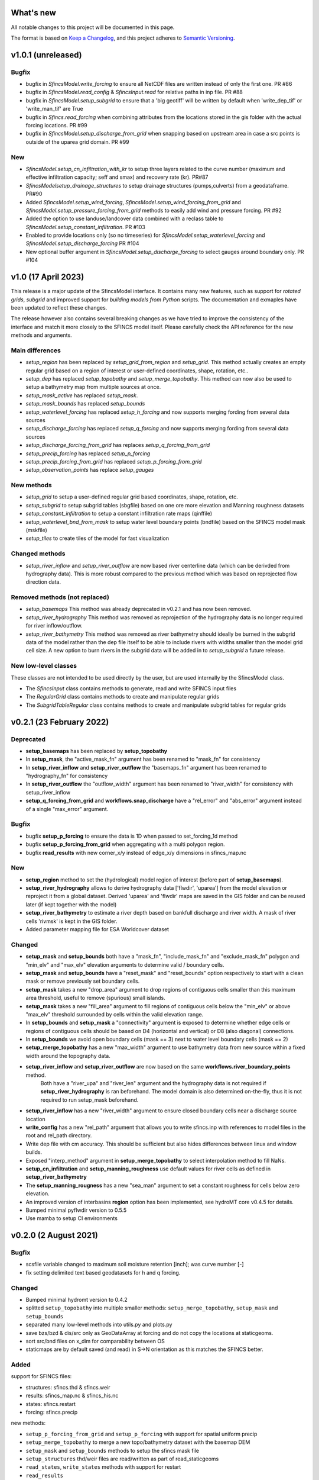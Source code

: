 What's new
==========
All notable changes to this project will be documented in this page.

The format is based on `Keep a Changelog`_, and this project adheres to
`Semantic Versioning`_.

v1.0.1 (unreleased)
===================

Bugfix
------
- bugfix in `SfincsModel.write_forcing` to ensure all NetCDF files are written instead of only the first one. PR #86
- bugfix in `SfincsModel.read_config` & `SfincsInput.read` for relative paths in inp file. PR #88
- bugfix in `SfincsModel.setup_subgrid` to ensure that a 'big geotiff' will be written by default when 'write_dep_tif' or 'write_man_tif' are True
- bugfix in `Sfincs.read_forcing` when combining attributes from the locations stored in the gis folder with the actual forcing locations. PR #99
- bugfix in `SfincsModel.setup_discharge_from_grid` when snapping based on upstream area in case a src points is outside of the uparea grid domain. PR #99

New
-----------
- `SfincsModel.setup_cn_infiltration_with_kr` to setup three layers related to the curve number (maximum and effective infiltration capacity; seff and smax) and recovery rate (kr). PR#87
- `SfincsModelsetup_drainage_structures` to setup drainage structures (pumps,culverts) from a geodataframe. PR#90
- Added `SfincsModel.setup_wind_forcing`, `SfincsModel.setup_wind_forcing_from_grid` and `SfincsModel.setup_pressure_forcing_from_grid` methods to easily add wind and pressure forcing.  PR #92
- Added the option to use landuse/landcover data combined with a reclass table to `SfincsModel.setup_constant_infiltration`.  PR #103
- Enabled to provide locations only (so no timeseries) for `SfincsModel.setup_waterlevel_forcing` and `SfincsModel.setup_discharge_forcing` PR #104
- New optional buffer argument in  `SfincsModel.setup_discharge_forcing` to select gauges around boundary only. PR #104

v1.0 (17 April 2023)
====================

This release is a major update of the SfincsModel interface. It contains many new features, 
such as support for *rotated grids*, *subgrid* and improved support for *building models from Python* scripts.
The documentation and exmaples have been updated to reflect these changes.

The release however also contains several breaking changes as we have tried to improve the 
consistency of the interface and match it more closely to the SFINCS model itself.
Please carefully check the API reference for the new methods and arguments.

Main differences
----------------
- `setup_region` has been replaced by `setup_grid_from_region` and  `setup_grid`. 
  This method actually creates an empty regular grid based on a region of interest or user-defined coordinates, shape, rotation, etc..
- `setup_dep` has replaced `setup_topobathy` and `setup_merge_topobathy`. 
  This method can now also be used to setup a bathymetry map from multiple sources at once.
- `setup_mask_active` has replaced `setup_mask`. 
- `setup_mask_bounds` has replaced `setup_bounds`	
- `setup_waterlevel_forcing` has replaced `setup_h_forcing` and now supports merging fording from several data sources 
- `setup_discharge_forcing` has replaced `setup_q_forcing` and now supports merging fording from several data sources
- `setup_discharge_forcing_from_grid` has replaces `setup_q_forcing_from_grid` 
- `setup_precip_forcing` has replaced `setup_p_forcing` 
- `setup_precip_forcing_from_grid` has replaced `setup_p_forcing_from_grid`
- `setup_observation_points` has replace `setup_gauges`

New methods
-----------
- `setup_grid` to setup a user-defined regular grid based coordinates, shape, rotation, etc.
- `setup_subgrid` to setup subgrid tables (sbgfile) based on one ore more elevation and Manning roughness datasets
- `setup_constant_infiltration` to setup a constant infiltration rate maps (qinffile)
- `setup_waterlevel_bnd_from_mask` to setup water level boundary points (bndfile) based on the SFINCS model mask (mskfile)
- `setup_tiles` to create tiles of the model for fast visualization

Changed methods
---------------
- `setup_river_inflow` and `setup_river_outflow` are now based river centerline data (which can be derivded from hydrography data).
  This is more robust compared to the previous method which was based on reprojected flow direction data.

Removed methods (not replaced)
------------------------------
- `setup_basemaps` This method was already deprecated in v0.2.1 and has now been removed.
- `setup_river_hydrography` This method was removed as reprojection of the hydrography data is no longer required for river inflow/outflow.
- `setup_river_bathymetry` This method was removed as river bathymetry should ideally be burned in the subgrid data of the model rather 
  than the dep file itself to be able to include rivers with widths smaller than the model grid cell size. A new option to burn rivers 
  in the subgrid data will be added in to `setup_subgrid` a future release.


New low-level classes
---------------------
These classes are not intended to be used directly by the user, but are used internally by the SfincsModel class.

- The `SfincsInput` class contains methods to generate, read and write SFINCS input files
- The `RegularGrid` class contains methods to create and manipulate regular grids
- The `SubgridTableRegular` class contains methods to create and manipulate subgrid tables for regular grids


v0.2.1 (23 February 2022)
=========================

Deprecated
----------
- **setup_basemaps** has been replaced by **setup_topobathy**
- In **setup_mask**, the "active_mask_fn" argument has been renamed to "mask_fn" for consistency
- In **setup_river_inflow** and **setup_river_outflow** the "basemaps_fn" argument has been renamed to "hydrography_fn" for consistency
- In **setup_river_outflow** the "outflow_width" argument has been renamed to "river_width" for consistency with setup_river_inflow
- **setup_q_forcing_from_grid** and **workflows.snap_discharge** have a "rel_error" and "abs_error" argument instead of a single "max_error" argument.

Bugfix
------
- bugfix **setup_p_forcing** to ensure the data is 1D when passed to set_forcing_1d method
- bugfix **setup_p_forcing_from_grid** when aggregating with a multi polygon region.
- bugfix **read_results** with new corner_x/y instead of edge_x/y dimensions in sfincs_map.nc

New
---
- **setup_region** method to set the (hydrological) model region of interest (before part of **setup_basemaps**).
- **setup_river_hydrography** allows to derive hydrography data ['flwdir', 'uparea'] from the model elevation or reproject it from a global dataset.
  Derived 'uparea' and 'flwdir' maps are saved in the GIS folder and can be reused later (if kept together with the model)
- **setup_river_bathymetry** to estimate a river depth based on bankfull discharge and river width. A mask of river cells 'rivmsk' is kept in the GIS folder.
- Added parameter mapping file for ESA Worldcover dataset

Changed
-------
- **setup_mask** and **setup_bounds** both have a "mask_fn", "include_mask_fn" and "exclude_mask_fn" polygon and "min_elv" and "max_elv" elevation arguments to determine valid / boundary cells. 
- **setup_mask** and **setup_bounds** have a "reset_mask" and "reset_bounds" option respectively to start with a clean mask or remove previously set boundary cells.
- **setup_mask** takes a new "drop_area" argument to drop regions of contiguous cells smaller than this maximum area threshold, useful to remove (spurious) small islands.
- **setup_mask** takes a new "fill_area" argument to fill regions of contiguous cells below the "min_elv" or above "max_elv" threshold surrounded by cells within the valid elevation range.
- In **setup_bounds** and **setup_mask** a "connectivity" argument is exposed to determine whether edge cells or regions of contiguous cells should be based on D4 (horizontal and vertical) or D8 (also diagonal) connections.
- In **setup_bounds** we avoid open boundary cells (mask == 3) next to water level boundary cells (mask == 2)
- **setup_merge_topobathy** has a new "max_width" argument to use bathymetry data from new source within a fixed width around the topography data. 
- **setup_river_inflow** and **setup_river_outflow** are now based on the same **workflows.river_boundary_points** method. 
   Both have a "river_upa" and "river_len" argument and the hydrography data is not required if **setup_river_hydrography** is ran beforehand.
   The model domain is also determined on-the-fly, thus it is not required to run setup_mask beforehand.
- **setup_river_inflow** has a new "river_width" argument to ensure closed boundary cells near a discharge source location
- **write_config** has a new "rel_path" argument that allows you to write sfincs.inp with references to model files in the root and rel_path directory.
- Write dep file with cm accuracy. This should be sufficient but also hides differences between linux and window builds.
- Exposed "interp_method" argument in **setup_merge_topobathy** to select interpolation method to fill NaNs.
- **setup_cn_infiltration** and **setup_manning_roughness** use default values for river cells as defined in **setup_river_bathymetry**
- The **setup_manning_rougness** has a new "sea_man" argument to set a constant roughness for cells below zero elevation.
- An improved version of interbasins **region** option has been implemented, see hydroMT core v0.4.5 for details.
- Bumped minimal pyflwdir version to 0.5.5
- Use mamba to setup CI environments


v0.2.0 (2 August 2021)
======================

Bugfix
------
- scsfile variable changed to maximum soil moisture retention [inch]; was curve number [-]
- fix setting delimited text based geodatasets for h and q forcing.

Changed
-------
- Bumped minimal hydromt version to 0.4.2
- splitted ``setup_topobathy`` into multiple smaller methods: ``setup_merge_topobathy``, ``setup_mask`` and ``setup_bounds``
- separated many low-level methods into utils.py and plots.py
- save bzs/bzd & dis/src only as GeoDataArray at forcing and do not copy the locations at staticgeoms.
- sort src/bnd files on x_dim for comparability between OS
- staticmaps are by default saved (and read) in S->N orientation as this matches the SFINCS better.


Added
-----
support for SFINCS files:

- structures: sfincs.thd & sfincs.weir
- results: sfincs_map.nc & sfincs_his.nc
- states: sfincs.restart
- forcing: sfincs.precip

new methods:

- ``setup_p_forcing_from_grid`` and ``setup_p_forcing`` with support for spatial uniform precip
- ``setup_merge_topobathy`` to merge a new topo/bathymetry dataset with the basemap DEM
- ``setup_mask`` and ``setup_bounds`` methods to setup the sfincs mask file
- ``setup_structures`` thd/weir files are read/written as part of read_staticgeoms
- ``read_states``, ``write_states`` methods with support for restart
- ``read_results`` 
- ``update_spatial_attrs`` and ``get_spatial_attrs`` (previously part of read_staticmaps)

new workflows: 

- ``merge_topobathy``
- ``mask_topobathy``
- ``snap_discharge``
- ``river_inflow_points`` & ``river_outflow_points`` 

Documentation
-------------
- build from python example
- overviews with SfincsModel setup components & SfincsModel data

Deprecated
-----------
- ``setup_p_gridded``

v0.1.0 (18 May 2021)
====================
Noticeable changes are a new ``setup_river_inflow`` and ``setup_river_outflow`` methods

Added
-----

- setup_river_outflow method to set ouflow (msk=3) boundary at river outflow points

Changed
-------

- Updated to hydromt v0.4.1


Documentation
-------------

- Now **latest** and **stable** versions.
- Updated build instructions
- Added **build_coastal_model**, **build_riverine_model** and **plot_sfincs_map** notebooks to the examples.


.. _Keep a Changelog: https://keepachangelog.com/en/1.0.0/
.. _Semantic Versioning: https://semver.org/spec/v2.0.0.html
